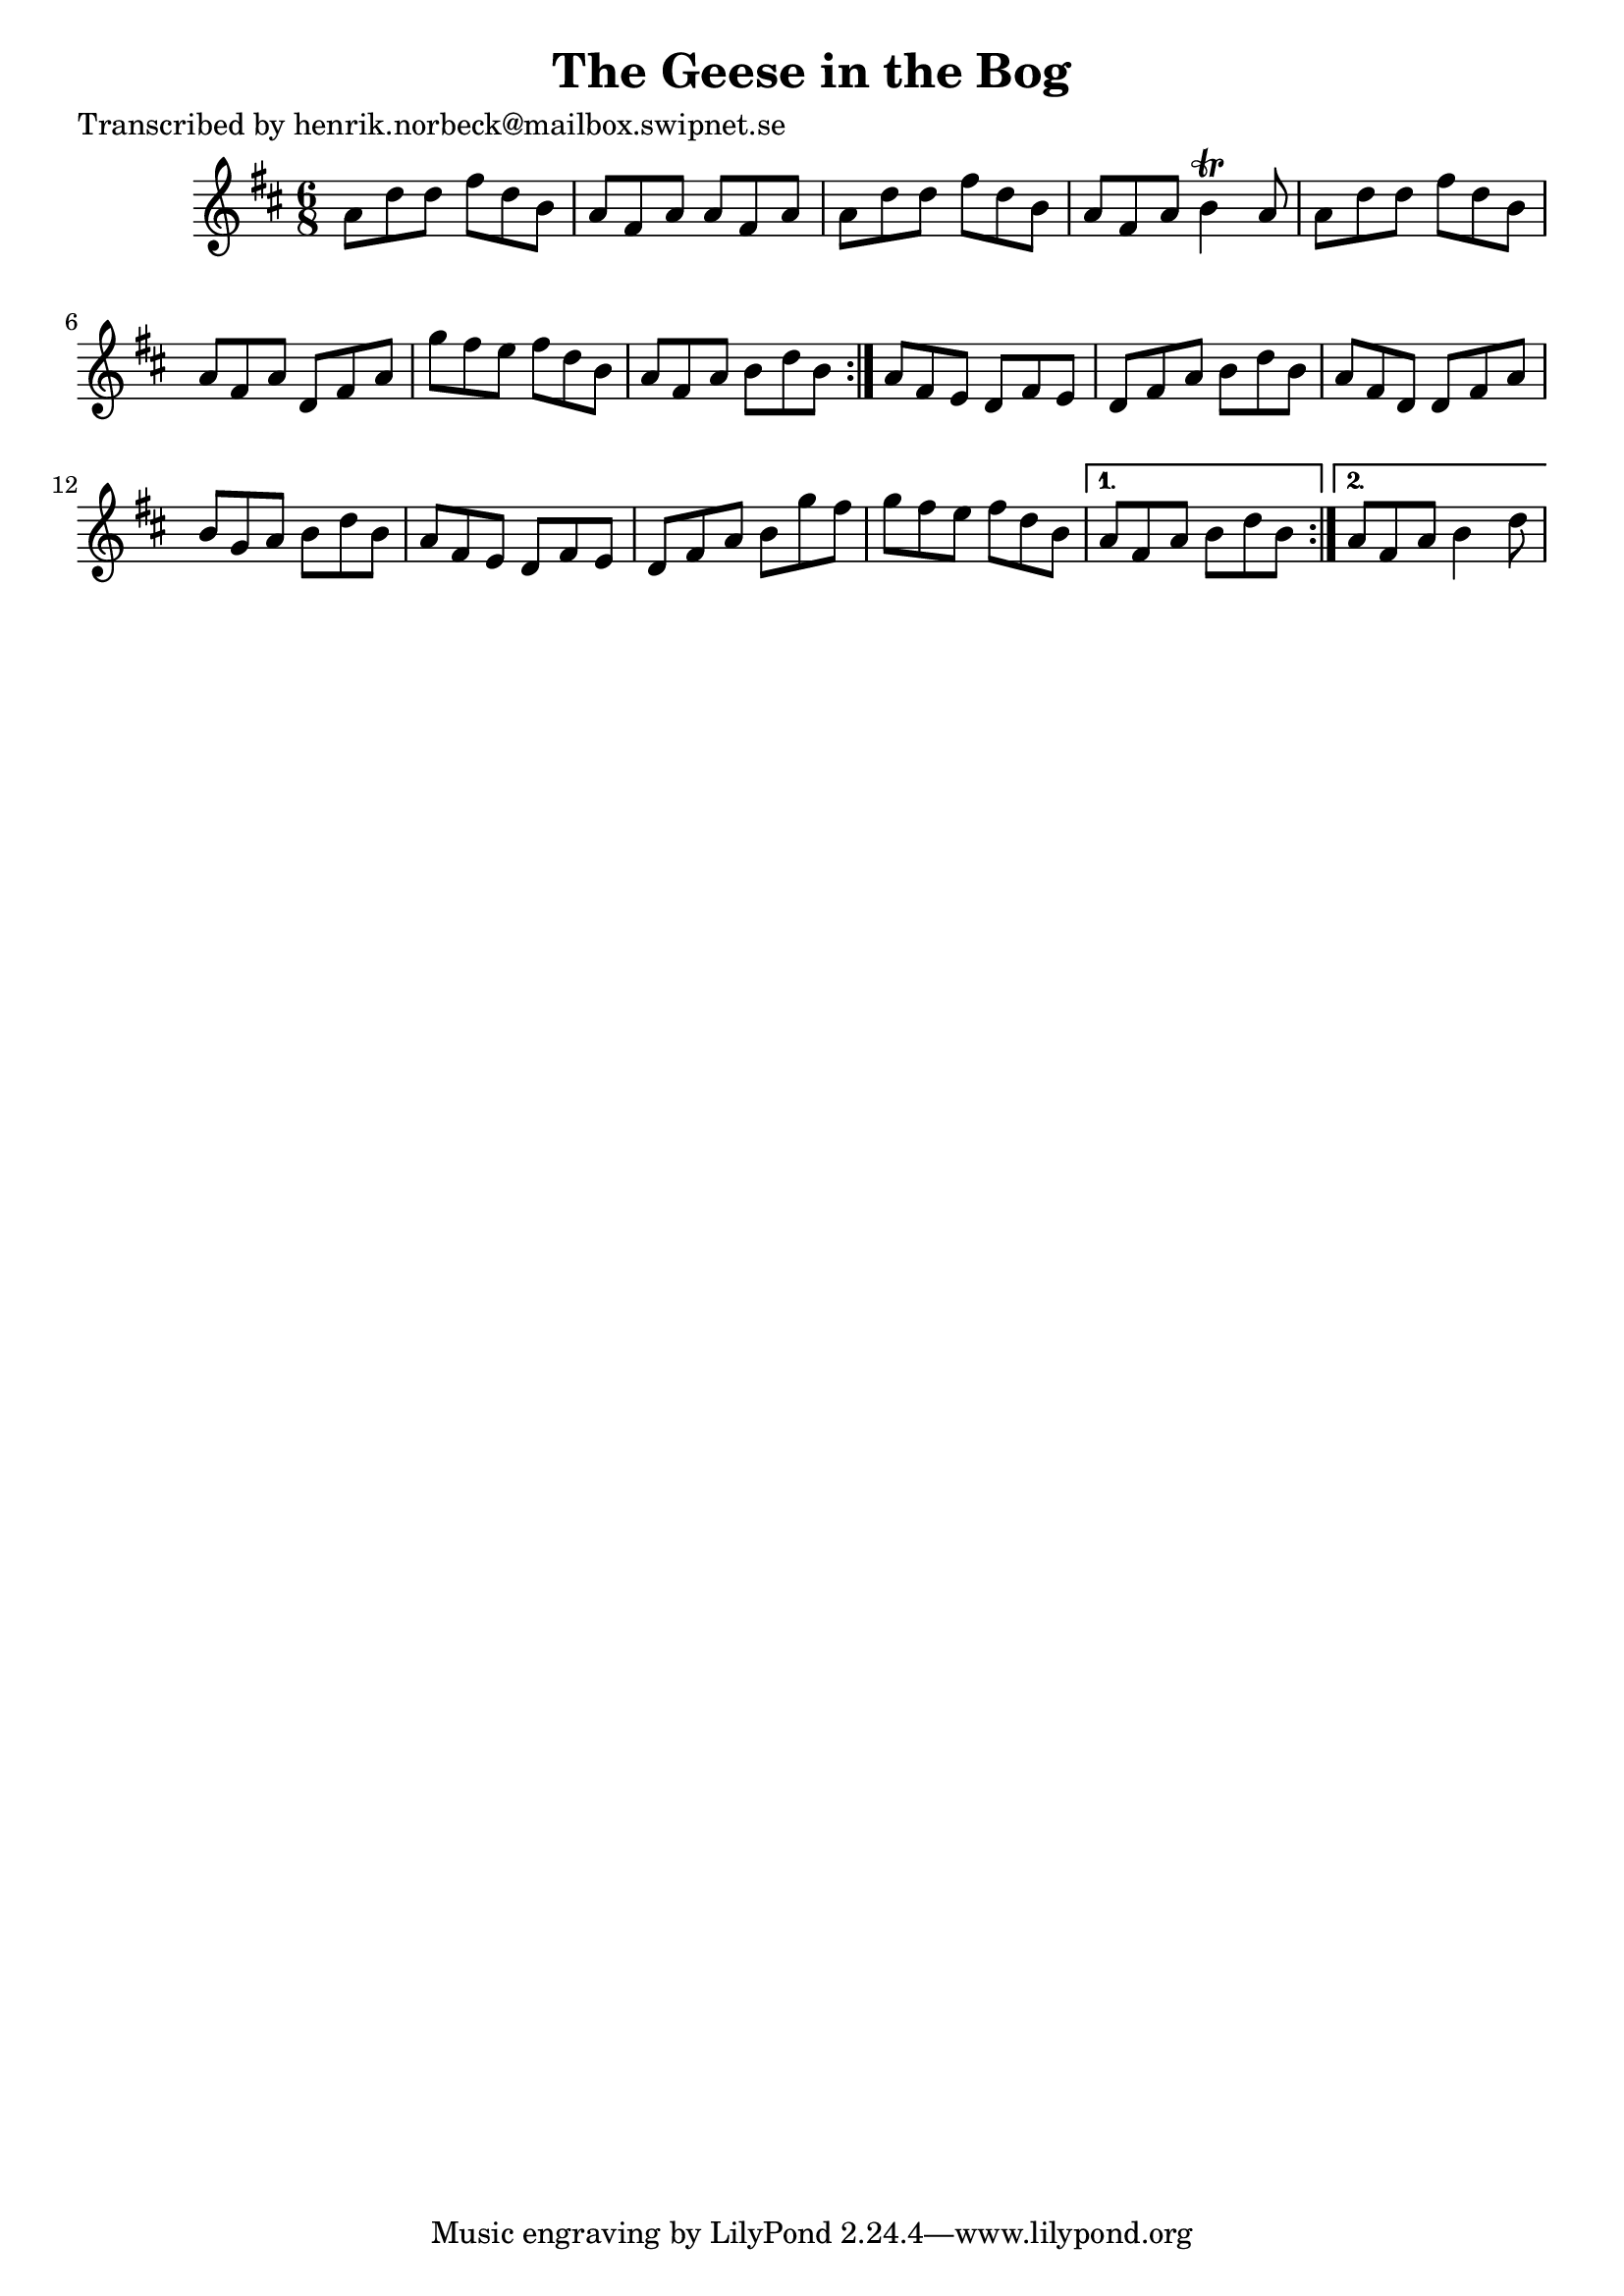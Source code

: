 
\version "2.16.2"
% automatically converted by musicxml2ly from xml/1085_hn.xml

%% additional definitions required by the score:
\language "english"


\header {
    poet = "Transcribed by henrik.norbeck@mailbox.swipnet.se"
    encoder = "abc2xml version 63"
    encodingdate = "2015-01-25"
    title = "The Geese in the Bog"
    }

\layout {
    \context { \Score
        autoBeaming = ##f
        }
    }
PartPOneVoiceOne =  \relative a' {
    \repeat volta 2 {
        \repeat volta 2 {
            \key d \major \time 6/8 a8 [ d8 d8 ] fs8 [ d8 b8 ] | % 2
            a8 [ fs8 a8 ] a8 [ fs8 a8 ] | % 3
            a8 [ d8 d8 ] fs8 [ d8 b8 ] | % 4
            a8 [ fs8 a8 ] b4 \trill a8 | % 5
            a8 [ d8 d8 ] fs8 [ d8 b8 ] | % 6
            a8 [ fs8 a8 ] d,8 [ fs8 a8 ] | % 7
            g'8 [ fs8 e8 ] fs8 [ d8 b8 ] | % 8
            a8 [ fs8 a8 ] b8 [ d8 b8 ] }
        | % 9
        a8 [ fs8 e8 ] d8 [ fs8 e8 ] | \barNumberCheck #10
        d8 [ fs8 a8 ] b8 [ d8 b8 ] | % 11
        a8 [ fs8 d8 ] d8 [ fs8 a8 ] | % 12
        b8 [ g8 a8 ] b8 [ d8 b8 ] | % 13
        a8 [ fs8 e8 ] d8 [ fs8 e8 ] | % 14
        d8 [ fs8 a8 ] b8 [ g'8 fs8 ] | % 15
        g8 [ fs8 e8 ] fs8 [ d8 b8 ] }
    \alternative { {
            | % 16
            a8 [ fs8 a8 ] b8 [ d8 b8 ] }
        {
            | % 17
            a8 [ fs8 a8 ] b4 d8 }
        } }


% The score definition
\score {
    <<
        \new Staff <<
            \context Staff << 
                \context Voice = "PartPOneVoiceOne" { \PartPOneVoiceOne }
                >>
            >>
        
        >>
    \layout {}
    % To create MIDI output, uncomment the following line:
    %  \midi {}
    }


